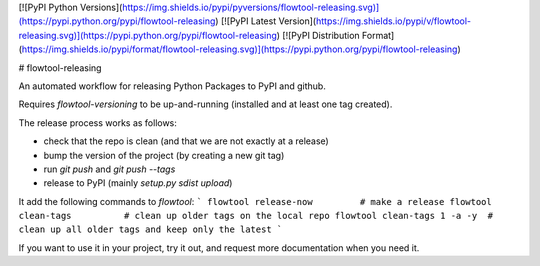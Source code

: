 [![PyPI Python Versions](https://img.shields.io/pypi/pyversions/flowtool-releasing.svg)](https://pypi.python.org/pypi/flowtool-releasing)
[![PyPI Latest Version](https://img.shields.io/pypi/v/flowtool-releasing.svg)](https://pypi.python.org/pypi/flowtool-releasing)
[![PyPI Distribution Format](https://img.shields.io/pypi/format/flowtool-releasing.svg)](https://pypi.python.org/pypi/flowtool-releasing)

# flowtool-releasing

An automated workflow for releasing Python Packages to PyPI and github.

Requires `flowtool-versioning` to be up-and-running (installed and at least one tag created).

The release process works as follows:

- check that the repo is clean (and that we are not exactly at a release)
- bump the version of the project (by creating a new git tag)
- run `git push` and `git push --tags`
- release to PyPI (mainly `setup.py sdist upload`)

It add the following commands to `flowtool`:
```
flowtool release-now         # make a release
flowtool clean-tags          # clean up older tags on the local repo
flowtool clean-tags 1 -a -y  # clean up all older tags and keep only the latest
```

If you want to use it in your project, try it out, and request more
documentation when you need it.


